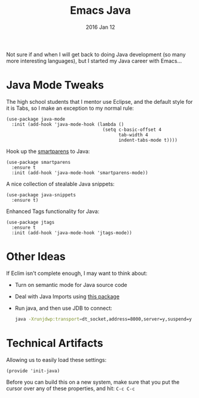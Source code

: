 #+TITLE:  Emacs Java
#+AUTHOR: Howard Abrams
#+EMAIL:  howard.abrams@workday.com
#+DATE:   2016 Jan 12
#+TAGS:   emacs java technical initialization

Not sure if and when I will get back to doing Java development (so
many more interesting languages), but I started my Java career with
Emacs...

* Java Mode Tweaks

  The high school students that I mentor use Eclipse, and the default
  style for it is Tabs, so I make an exception to my normal rule:

  #+BEGIN_SRC elisp
    (use-package java-mode
      :init (add-hook 'java-mode-hook (lambda ()
                                        (setq c-basic-offset 4
                                              tab-width 4
                                              indent-tabs-mode t))))
  #+END_SRC

  Hook up the [[https://github.com/Fuco1/smartparens][smartparens]] to Java:

  #+BEGIN_SRC elisp
    (use-package smartparens
      :ensure t
      :init (add-hook 'java-mode-hook 'smartparens-mode))
  #+END_SRC

  A nice collection of stealable Java snippets:

  #+BEGIN_SRC elisp
    (use-package java-snippets
      :ensure t)
  #+END_SRC

  Enhanced Tags functionality for Java:

  #+BEGIN_SRC elisp
    (use-package jtags
      :ensure t
      :init (add-hook 'java-mode-hook 'jtags-mode))
  #+END_SRC

* Other Ideas

  If Eclim isn't complete enough, I may want to think about:

  - Turn on semantic mode for Java source code
  - Deal with Java Imports using [[http://elpa.gnu.org/packages/javaimp.html][this package]]
  - Run java, and then use JDB to connect:
    #+BEGIN_SRC sh :tangle no
      java -Xrunjdwp:transport=dt_socket,address=8000,server=y,suspend=y
    #+END_SRC

* Technical Artifacts

   Allowing us to easily load these settings:

   #+BEGIN_SRC elisp
     (provide 'init-java)
   #+END_SRC

   Before you can build this on a new system, make sure that you put
   the cursor over any of these properties, and hit: =C-c C-c=

#+DESCRIPTION: A literate programming version of my Emacs Initialization script for dealing with Java
#+PROPERTY:    results silent
#+PROPERTY:    header-args:sh  :tangle no
#+PROPERTY:    tangle ~/.emacs.d/elisp/init-java.el
#+PROPERTY:    eval no-export
#+PROPERTY:    comments org
#+OPTIONS:     num:nil toc:nil todo:nil tasks:nil tags:nil
#+OPTIONS:     skip:nil author:nil email:nil creator:nil timestamp:nil
#+INFOJS_OPT:  view:nil toc:nil ltoc:t mouse:underline buttons:0 path:http://orgmode.org/org-info.js
